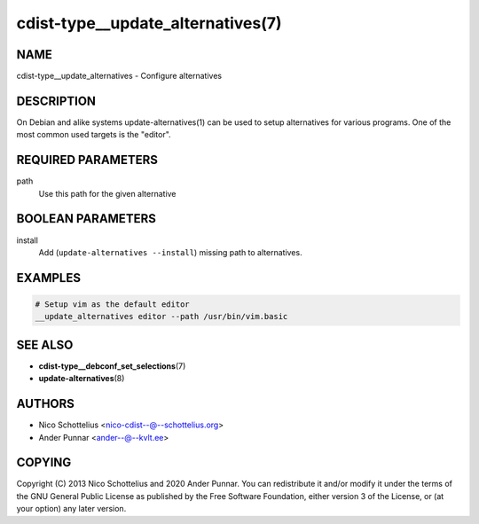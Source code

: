 cdist-type__update_alternatives(7)
==================================

NAME
----
cdist-type__update_alternatives - Configure alternatives


DESCRIPTION
-----------
On Debian and alike systems update-alternatives(1) can be used
to setup alternatives for various programs.
One of the most common used targets is the "editor".


REQUIRED PARAMETERS
-------------------
path
   Use this path for the given alternative


BOOLEAN PARAMETERS
------------------
install
   Add (``update-alternatives --install``) missing path to alternatives.


EXAMPLES
--------

.. code-block:: sh

   # Setup vim as the default editor
   __update_alternatives editor --path /usr/bin/vim.basic


SEE ALSO
--------
* :strong:`cdist-type__debconf_set_selections`\ (7)
* :strong:`update-alternatives`\ (8)


AUTHORS
-------
* Nico Schottelius <nico-cdist--@--schottelius.org>
* Ander Punnar <ander--@--kvlt.ee>


COPYING
-------
Copyright \(C) 2013 Nico Schottelius and 2020 Ander Punnar.
You can redistribute it and/or modify it under the terms of the GNU General
Public License as published by the Free Software Foundation, either version 3 of
the License, or (at your option) any later version.
